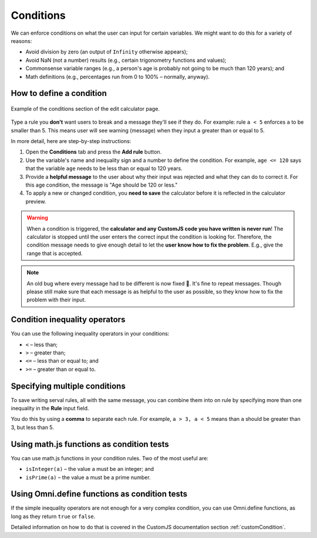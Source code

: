 .. _conditions:

Conditions
==========

We can enforce conditions on what the user can input for certain variables. We might want to do this for a variety of reasons:

* Avoid division by zero (an output of ``Infinity`` otherwise appears);
* Avoid NaN (not a number) results (e.g., certain trigonometry functions and values);
* Commonsense variable ranges (e.g., a person's age is probably not going to be much than 120 years); and
* Math definitions (e.g., percentages run from 0 to 100% – normally, anyway).

How to define a condition
-------------------------

.. _conditionsExample:
.. figure:: conditions-example.png
  :width: 100%
  :alt: example of the conditions section of the edit calculator page 
  :align: center

  Example of the conditions section of the edit calculator page. 

Type a rule you **don't** want users to break and a message they'll see if they do.
For example: rule ``a < 5`` enforces ``a`` to be smaller than 5. This means user will see warning (message) when they input ``a`` greater than or equal to 5.

In more detail, here are step-by-step instructions:

#. Open the **Conditions** tab and press the **Add rule** button.
#. Use the variable's name and inequality sign and a number to define the condition. For example, ``age <= 120`` says that the variable ``age`` needs to be less than or equal to 120 years.
#. Provide a **helpful message** to the user about why their input was rejected and what they can do to correct it. For this age condition, the message is "Age should be 120 or less."
#. To apply a new or changed condition, you **need to save** the calculator before it is reflected in the calculator preview.

.. warning::
  When a condition is triggered, the **calculator and any CustomJS code you have written is never  run**! The calculator is stopped until the user enters the correct input the condition is looking for. Therefore, the condition message needs to give enough detail to let the **user know how to fix the problem**. E.g., give the range that is accepted.

.. note::
  An old bug where every message had to be different is now fixed 🥳. It's fine to repeat messages. Though please still make sure that each message is as helpful to the user as possible, so they know how to fix the problem with their input.


Condition inequality operators
------------------------------

You can use the following inequality operators in your conditions:

* ``<`` – less than;
* ``>`` – greater than;
* ``<=`` – less than or equal to; and
* ``>=`` – greater than or equal to.

Specifying multiple conditions
------------------------------

To save writing serval rules, all with the same message, you can combine them into on rule by specifying more than one inequality in the **Rule** input field.

You do this by using a **comma** to separate each rule. For example, ``a > 3, a < 5`` means than ``a`` should be greater than 3, but less than 5.

Using math.js functions as condition tests
------------------------------------------

You can use math.js functions in your condition rules. Two of the most useful are:

* ``isInteger(a)`` – the value ``a`` must be an integer; and
* ``isPrime(a)`` – the value ``a`` must be a prime number.

Using Omni.define functions as condition tests
----------------------------------------------

If the simple inequality operators are not enough for a very complex condition, you can use Omni.define functions, as long as they return ``true`` or ``false``.

Detailed information on how to do that is covered in the CustomJS documentation section :ref:`customCondition`.

